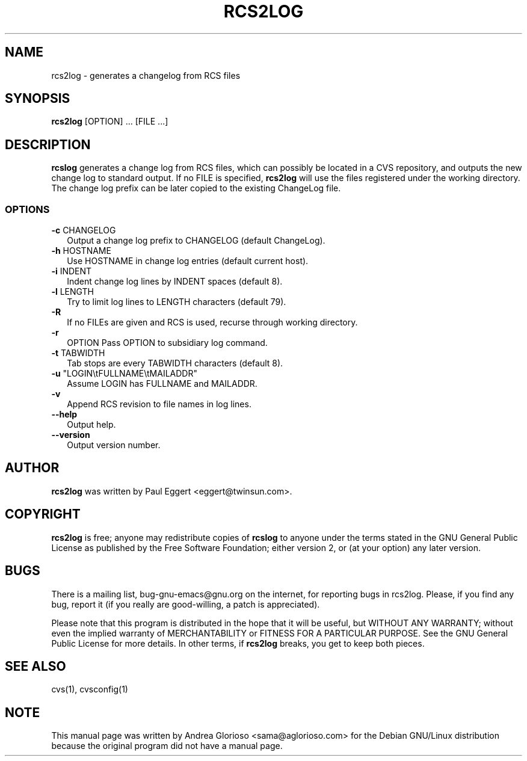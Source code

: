 .\" $Debian: rcs2log.1,v 1.1 2001/06/14 07:24:39 epg Exp $
.\"
.TH RCS2LOG 1 "March 2001" "Debian Project" "Generates changelog entries"

.SH NAME
rcs2log \- generates a changelog from RCS files

.SH SYNOPSIS
.B rcs2log
[OPTION] ... [FILE ...]

.SH DESCRIPTION
.B rcslog 
generates a change log from RCS files, which can possibly be located
in a CVS repository, and outputs the new change log to standard
output.  If no FILE is specified, 
.B rcs2log
will use the files registered under the working directory.  The change
log prefix can be later copied to the existing ChangeLog file.

.SS OPTIONS

.TP 2
\fB\-c\fP CHANGELOG
Output a change log prefix to CHANGELOG (default ChangeLog).

.TP 2
\fB\-h\fP HOSTNAME  
Use HOSTNAME in change log entries (default current host).

.TP 2
\fB\-i\fP INDENT
Indent change log lines by INDENT spaces (default 8).

.TP 2
\fB\-l\fP LENGTH
Try to limit log lines to LENGTH characters (default 79).

.TP
.BI -R  
If no FILEs are given and RCS is used, recurse through working directory.

.TP
.BI -r 
OPTION  
Pass OPTION to subsidiary log command.

.TP 2
\fB\-t\fP TABWIDTH  
Tab stops are every TABWIDTH characters (default 8).

.TP 2
\fB\-u\fP "LOGIN\\tFULLNAME\\tMAILADDR"  
Assume LOGIN has FULLNAME and MAILADDR.

.TP
.BI -v  
Append RCS revision to file names in log lines.

.TP
.BI --help  
Output help.

.TP
.BI --version  
Output version number.

.SH AUTHOR
.B rcs2log
was written by Paul Eggert <eggert@twinsun.com>.

.SH COPYRIGHT
.B rcs2log
is free; anyone may redistribute copies of 
.B rcslog
to anyone under the terms stated in the GNU General Public License as
published by the Free Software Foundation; either version 2, or (at
your option) any later version.

.SH BUGS
There is a mailing list, bug-gnu-emacs@gnu.org on the internet, for
reporting bugs in rcs2log.  Please, if you find any bug, report it (if
you really are good-willing, a patch is appreciated).

Please note that this program is distributed in the hope that it will
be useful, but WITHOUT ANY WARRANTY; without even the implied warranty
of MERCHANTABILITY or FITNESS FOR A PARTICULAR PURPOSE.  See the GNU
General Public License for more details.  In other terms, if
.B rcs2log
breaks, you get to keep both pieces.

.SH SEE ALSO
cvs(1),
cvsconfig(1)

.SH NOTE
This manual page was written by Andrea Glorioso <sama@aglorioso.com>
for the Debian GNU/Linux distribution because the original program
did not have a manual page.  
